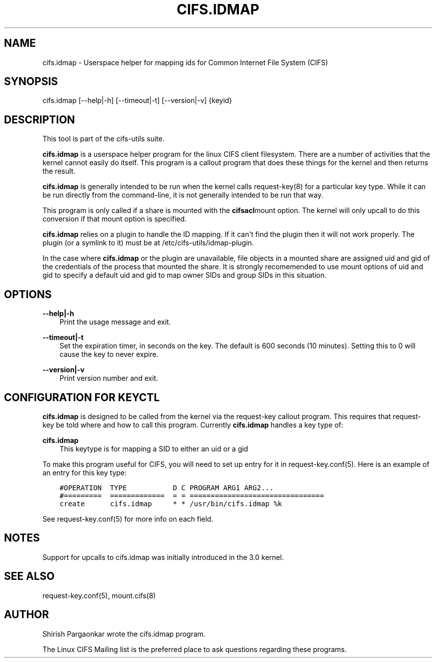 .\" Man page generated from reStructuredText.
.
.TH CIFS.IDMAP 8 "" "" ""
.SH NAME
cifs.idmap \- Userspace helper for mapping ids for Common Internet File System (CIFS)
.
.nr rst2man-indent-level 0
.
.de1 rstReportMargin
\\$1 \\n[an-margin]
level \\n[rst2man-indent-level]
level margin: \\n[rst2man-indent\\n[rst2man-indent-level]]
-
\\n[rst2man-indent0]
\\n[rst2man-indent1]
\\n[rst2man-indent2]
..
.de1 INDENT
.\" .rstReportMargin pre:
. RS \\$1
. nr rst2man-indent\\n[rst2man-indent-level] \\n[an-margin]
. nr rst2man-indent-level +1
.\" .rstReportMargin post:
..
.de UNINDENT
. RE
.\" indent \\n[an-margin]
.\" old: \\n[rst2man-indent\\n[rst2man-indent-level]]
.nr rst2man-indent-level -1
.\" new: \\n[rst2man-indent\\n[rst2man-indent-level]]
.in \\n[rst2man-indent\\n[rst2man-indent-level]]u
..
.SH SYNOPSIS
.sp
cifs.idmap [\-\-help|\-h] [\-\-timeout|\-t] [\-\-version|\-v] {keyid}
.SH DESCRIPTION
.sp
This tool is part of the cifs\-utils suite.
.sp
\fBcifs.idmap\fP is a userspace helper program for the linux CIFS client
filesystem. There are a number of activities that the kernel cannot
easily do itself. This program is a callout program that does these
things for the kernel and then returns the result.
.sp
\fBcifs.idmap\fP is generally intended to be run when the kernel calls
request\-key(8) for a particular key type. While it can be run
directly from the command\-line, it is not generally intended to be run
that way.
.sp
This program is only called if a share is mounted with the \fBcifsacl\fPmount option. The kernel will only upcall to do this conversion if
that mount option is specified.
.sp
\fBcifs.idmap\fP relies on a plugin to handle the ID mapping. If it can\(aqt
find the plugin then it will not work properly. The plugin (or a
symlink to it) must be at /etc/cifs\-utils/idmap\-plugin.
.sp
In the case where \fBcifs.idmap\fP or the plugin are unavailable, file
objects in a mounted share are assigned uid and gid of the credentials
of the process that mounted the share. It is strongly recomemended to
use mount options of uid and gid to specify a default uid and gid to
map owner SIDs and group SIDs in this situation.
.SH OPTIONS
.sp
\fB\-\-help|\-h\fP
.INDENT 0.0
.INDENT 3.5
Print the usage message and exit.
.UNINDENT
.UNINDENT
.sp
\fB\-\-timeout|\-t\fP
.INDENT 0.0
.INDENT 3.5
Set the expiration timer, in seconds on the key. The default is 600
seconds (10 minutes). Setting this to 0 will cause the key to never
expire.
.UNINDENT
.UNINDENT
.sp
\fB\-\-version|\-v\fP
.INDENT 0.0
.INDENT 3.5
Print version number and exit.
.UNINDENT
.UNINDENT
.SH CONFIGURATION FOR KEYCTL
.sp
\fBcifs.idmap\fP is designed to be called from the kernel via the
request\-key callout program. This requires that request\-key be told
where and how to call this program.  Currently \fBcifs.idmap\fP handles a
key type of:
.sp
\fBcifs.idmap\fP
.INDENT 0.0
.INDENT 3.5
This keytype is for mapping a SID to either an uid or a gid
.UNINDENT
.UNINDENT
.sp
To make this program useful for CIFS, you will need to set up entry for it in
request\-key.conf(5). Here is an example of an entry for this key type:
.INDENT 0.0
.INDENT 3.5
.sp
.nf
.ft C
#OPERATION  TYPE           D C PROGRAM ARG1 ARG2...
#=========  =============  = = ================================
create      cifs.idmap     * * /usr/bin/cifs.idmap %k
.ft P
.fi
.UNINDENT
.UNINDENT
.sp
See request\-key.conf(5) for more info on each field.
.SH NOTES
.sp
Support for upcalls to cifs.idmap was initially introduced in the 3.0
kernel.
.SH SEE ALSO
.sp
request\-key.conf(5), mount.cifs(8)
.SH AUTHOR
.sp
Shirish Pargaonkar wrote the cifs.idmap program.
.sp
The Linux CIFS Mailing list is the preferred place to ask questions
regarding these programs.
.\" Generated by docutils manpage writer.
.
